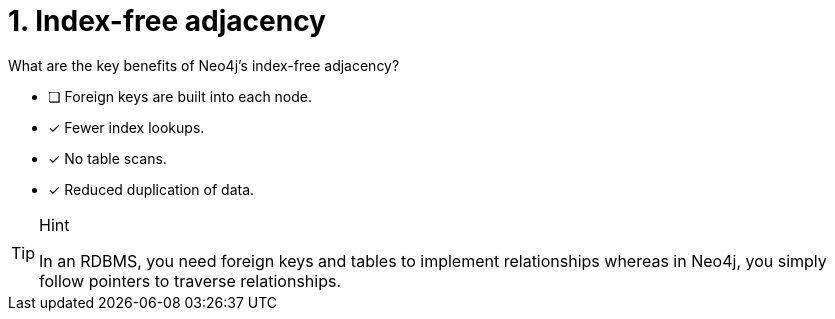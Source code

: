 [.question,role=multiple_choice]
= 1. Index-free adjacency

What are the key benefits of Neo4j's index-free adjacency?

* [ ] Foreign keys are built into each node.
* [x] Fewer index lookups.
* [x] No table scans.
* [x] Reduced duplication of data.

[TIP,role=hint]
.Hint
====
In an RDBMS, you need foreign keys and tables to implement relationships whereas in Neo4j, you simply follow pointers to traverse relationships.
====

